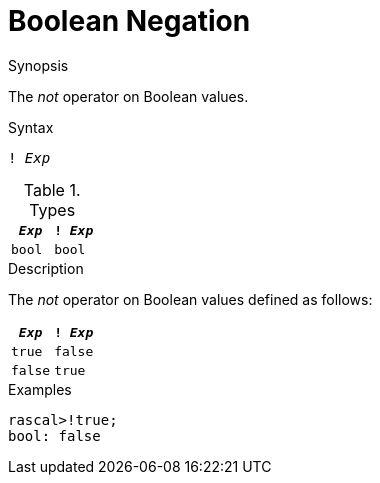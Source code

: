 
[[Boolean-Negation]]
# Boolean Negation
:concept: Expressions/Values/Boolean/Negation

.Synopsis
The _not_ operator on Boolean values.

.Syntax
`! _Exp_`

.Types

//

|====
| `_Exp_` | `! _Exp_` 

| `bool`   | `bool`    
|====

.Function

.Description
The _not_ operator on Boolean values defined as follows:

|====
| `_Exp_`  | `! _Exp_` 

| `true`   | `false`   
| `false`  | `true`    
|====

.Examples
[source,rascal-shell]
----
rascal>!true;
bool: false
----

.Benefits

.Pitfalls


:leveloffset: +1

:leveloffset: -1